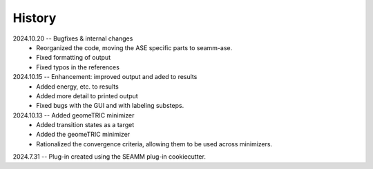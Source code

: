 =======
History
=======
2024.10.20 -- Bugfixes & internal changes
    * Reorganized the code, moving the ASE specific parts to seamm-ase.
    * Fixed formatting of output
    * Fixed typos in the references

2024.10.15 -- Enhancement: improved output and aded to results
    * Added energy, etc. to results
    * Added more detail to printed output
    * Fixed bugs with the GUI and with labeling substeps.

2024.10.13 -- Added geomeTRIC minimizer
    * Added transition states as a target
    * Added the geomeTRIC minimizer
    * Rationalized the convergence criteria, allowing them to be used across minimizers.
      
2024.7.31 -- Plug-in created using the SEAMM plug-in cookiecutter.

